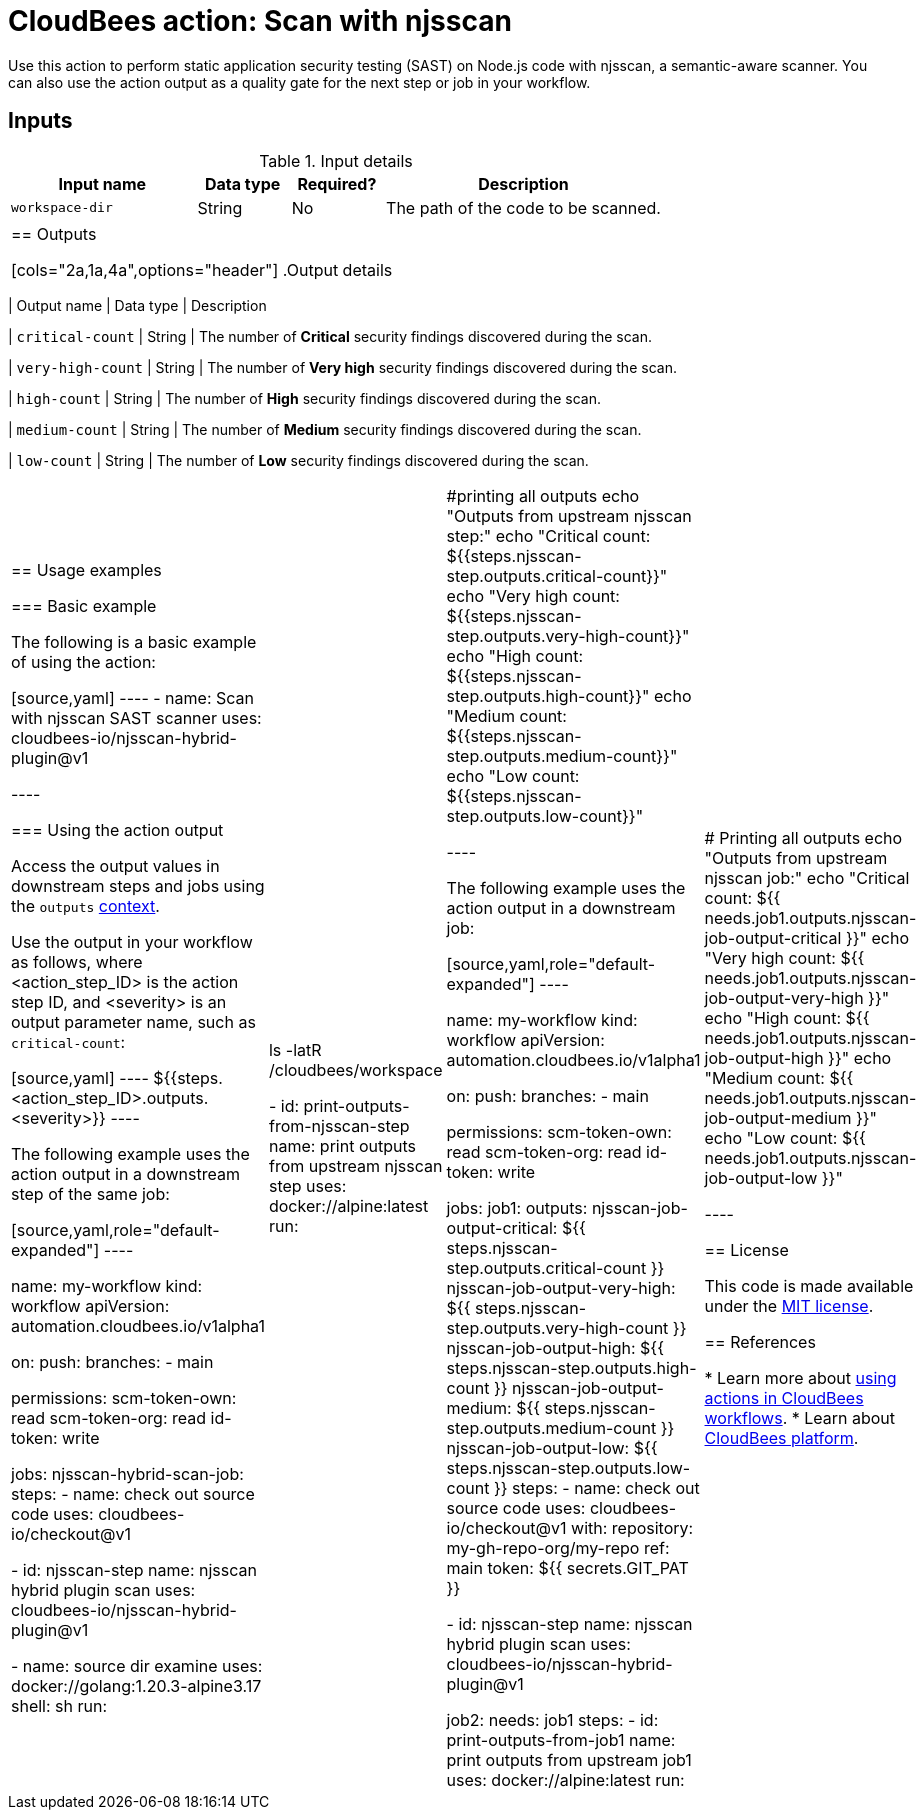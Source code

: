 = CloudBees action: Scan with njsscan

Use this action to perform static application security testing (SAST) on Node.js code with njsscan, a semantic-aware scanner.
You can also use the action output as a quality gate for the next step or job in your workflow.

== Inputs

[cols="2a,1a,1a,3a",options="header"]
.Input details
|===

| Input name
| Data type
| Required?
| Description

| `workspace-dir`
| String
| No
| The path of the code to be scanned.

|===

|===

== Outputs

[cols="2a,1a,4a",options="header"]
.Output details
|===

| Output name
| Data type
| Description

| `critical-count`
| String
| The number of *Critical* security findings discovered during the scan.

| `very-high-count`
| String
| The number of *Very high* security findings discovered during the scan.

| `high-count`
| String
| The number of *High* security findings discovered during the scan.

| `medium-count`
| String
| The number of *Medium* security findings discovered during the scan.

| `low-count`
| String
| The number of *Low* security findings discovered during the scan.

|===

== Usage examples

=== Basic example

The following is a basic example of using the action:

[source,yaml]
----
      - name: Scan with njsscan SAST scanner
        uses: cloudbees-io/njsscan-hybrid-plugin@v1

----

=== Using the action output

Access the output values in downstream steps and jobs using the `outputs` link:https://docs.cloudbees.com/docs/cloudbees-platform/latest/dsl-syntax/contexts[context].

Use the output in your workflow as follows, where <action_step_ID> is the action step ID, and <severity> is an output parameter name, such as `critical-count`:

[source,yaml]
----
${{steps.<action_step_ID>.outputs.<severity>}}
----

The following example uses the action output in a downstream step of the same job:

[source,yaml,role="default-expanded"]
----

name: my-workflow
kind: workflow
apiVersion: automation.cloudbees.io/v1alpha1

on:
  push:
    branches:
      - main

permissions:
  scm-token-own: read
  scm-token-org: read
  id-token: write

jobs:
  njsscan-hybrid-scan-job:
    steps:
      - name: check out source code
        uses: cloudbees-io/checkout@v1

      - id: njsscan-step
        name: njsscan hybrid plugin scan
        uses: cloudbees-io/njsscan-hybrid-plugin@v1

      - name: source dir examine
        uses: docker://golang:1.20.3-alpine3.17
        shell: sh
        run: |
          ls -latR /cloudbees/workspace

      - id: print-outputs-from-njsscan-step
        name: print outputs from upstream njsscan step
        uses: docker://alpine:latest
        run: |
            #printing all outputs
            echo "Outputs from upstream njsscan step:"
            echo "Critical count: ${{steps.njsscan-step.outputs.critical-count}}"
            echo "Very high count: ${{steps.njsscan-step.outputs.very-high-count}}"
            echo "High count: ${{steps.njsscan-step.outputs.high-count}}"
            echo "Medium count: ${{steps.njsscan-step.outputs.medium-count}}"
            echo "Low count: ${{steps.njsscan-step.outputs.low-count}}"

----

The following example uses the action output in a downstream job:

[source,yaml,role="default-expanded"]
----

name: my-workflow
kind: workflow
apiVersion: automation.cloudbees.io/v1alpha1

on:
  push:
    branches:
      - main

permissions:
  scm-token-own: read
  scm-token-org: read
  id-token: write

jobs:
  job1:
    outputs:
      njsscan-job-output-critical: ${{ steps.njsscan-step.outputs.critical-count }}
      njsscan-job-output-very-high: ${{ steps.njsscan-step.outputs.very-high-count }}
      njsscan-job-output-high: ${{ steps.njsscan-step.outputs.high-count }}
      njsscan-job-output-medium: ${{ steps.njsscan-step.outputs.medium-count }}
      njsscan-job-output-low: ${{ steps.njsscan-step.outputs.low-count }}
    steps:
      - name: check out source code
        uses: cloudbees-io/checkout@v1
        with:
          repository: my-gh-repo-org/my-repo
          ref: main
          token: ${{ secrets.GIT_PAT }}

      - id: njsscan-step
        name: njsscan hybrid plugin scan
        uses: cloudbees-io/njsscan-hybrid-plugin@v1

  job2:
    needs: job1
    steps:
      - id: print-outputs-from-job1
        name: print outputs from upstream job1
        uses: docker://alpine:latest
        run: |
          # Printing all outputs
          echo "Outputs from upstream njsscan job:"
          echo "Critical count: ${{ needs.job1.outputs.njsscan-job-output-critical }}"
          echo "Very high count: ${{ needs.job1.outputs.njsscan-job-output-very-high }}"
          echo "High count: ${{ needs.job1.outputs.njsscan-job-output-high }}"
          echo "Medium count: ${{ needs.job1.outputs.njsscan-job-output-medium }}"
          echo "Low count: ${{ needs.job1.outputs.njsscan-job-output-low }}"

----

== License

This code is made available under the 
link:https://opensource.org/license/mit/[MIT license].

== References

* Learn more about link:https://docs.cloudbees.com/docs/cloudbees-platform/latest/actions[using actions in CloudBees workflows].
* Learn about link:https://docs.cloudbees.com/docs/cloudbees-platform/latest/[CloudBees platform].
